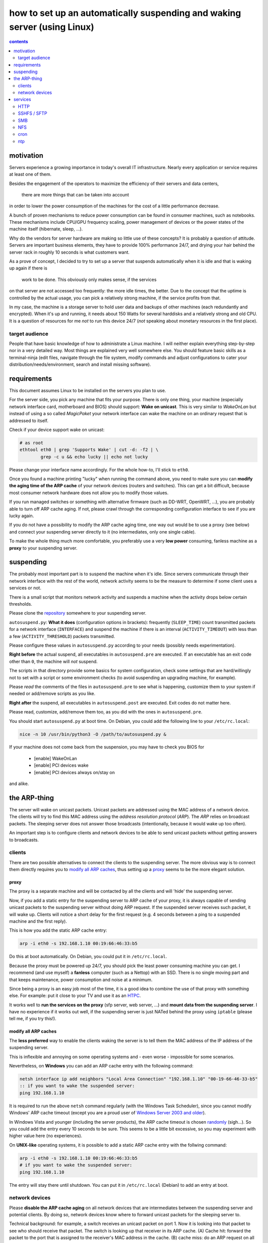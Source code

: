 ﻿=========================================================================
how to set up an automatically suspending and waking server (using Linux)
=========================================================================

.. contents:: contents
	:depth: 2

.. raw:: pdf

	PageBreak oneColumn

motivation
----------

Servers experience a growing importance in today's overall
IT infrastructure. Nearly every application or service
requires at least one of them.

Besides the engagement of the operators to maximize the efficiency
of their servers and data centers,
 there are more things that can be taken into account
in order to lower the power consumption of the machines for the cost of a little performance decrease.

A bunch of proven mechanisms to reduce power consumption can be found
in consumer machines, such as notebooks. These mechanisms include
CPU/GPU frequency scaling, power management of devices or
the power states of the machine itself (hibernate, sleep, …).

Why do the vendors for server hardware are making so little use
of these concepts? It is probably a question of attitude.
Servers are important business elements, they have to provide 100% performance
24/7, and drying your hair behind the server rack in roughly 10 seconds is
what customers want.

As a prove of concept, I decided to try to set up a server that suspends
automatically when it is idle and that is waking up again if there is
 work to be done. This obviously only makes sense, if the services
on that server are not accessed too frequently:
the more idle times, the better.
Due to the concept that the uptime is controlled by the actual usage,
you can pick a relatively strong machine, if the service profits
from that.

In my case, the machine is a storage server to hold user data
and backups of other machines (each redundantly and encrypted).
When it's up and running, it needs about 150 Watts for several
harddisks and a relatively strong and old CPU.
It is a question of resources for me *not* to run this device 24/7
(*not* speaking about monetary resources in the first place).

target audience
...............

People that have basic knowledge of how to administrate a Linux machine.
I will neither explain everything step-by-step nor in a very detailed
way.
Most things are explained very well somewhere else.
You should feature basic skills as a terminal-ninja (edit files,
navigate through the file system, modify commands and adjust
configurations to cater your distribution/needs/environment,
search and install missing software).

requirements
------------

This document assumes Linux to be installed on the servers you plan to use.

For the server side, you pick any machine that fits your purpose.
There is only one thing, your machine (especially network interface card,
motherboard and BIOS) should support: **Wake on unicast**.
This is very similar to *WakeOnLan* but instead of using a so called
*MagicPaket* your network interface can wake the machine on an ordinary
request that is addressed to itself.

Check if your device support wake on unicast:

.. code-block:: bash

	# as root
	ethtool eth0 | grep 'Supports Wake' | cut -d: -f2 | \
		grep -c u && echo lucky || echo not lucky

Please change your interface name accordingly.
For the whole how-to, I'll stick to ``eth0``.

Once you found a machine printing "lucky" when running the command above,
you need to make sure you can **modify the aging time of the ARP cache**
of your network devices (routers and switches).
This can get a bit difficult, because most consumer network hardware
does not allow you to modify those values.

If you run managed switches or something with alternative firmware
(such as DD-WRT, OpenWRT, …), you are probably able to turn off
ARP cache aging. If not, please crawl through the corresponding
configuration interface to see if you are lucky again.

If you do not have a possibility to modify the ARP cache aging time,
one way out would be to use a proxy (see below)
and connect your suspending server directly to it
(no intermediates, only one single cable).

To make the whole thing much more comfortable, you preferably use a
very **low power** consuming, fanless machine
as a **proxy** to your suspending server.

suspending
----------

The probably most important part is to suspend the machine when it's idle.
Since servers communicate through their network interface with the
rest of the world, network activity seems to be the measure to
determine if some client uses a services or not.

There is a small script that
monitors network activity and suspends a machine when the activity
drops below certain thresholds.

Please clone the `repository <https://github.com/lpirl/autosuspend/>`_
somewhere to your suspending server.

``autosuspend.py``: **What it does** (configuration options in brackets):
frequently (``SLEEP_TIME``) count transmitted packets for a
network interface (``INTERFACE``) and suspend the machine if there
is an interval (``ACTIVITY_TIMEOUT``) with less than a few
(``ACTIVITY_THRESHOLD``) packets transmitted.

Please configure these values in ``autosuspend.py`` according to your
needs (possibly needs experimentation).

**Right before** the actual suspend, all executables in ``autosuspend.pre``
are executed. If an executable has an exit code other than ``0``,
the machine will *not* suspend.

The scripts in that directory provide some basics for system configuration,
check some settings that are hard/willingly not to set with a script
or some environment checks
(to avoid suspending an upgrading machine, for example).

Please *read* the comments of the files in ``autosuspend.pre`` to see what
is happening, customize them to your system if needed or
add/remove scripts as you like.

**Right after** the suspend, all executables in ``autosuspend.post``
are executed. Exit codes do not matter here.

Please read, customize, add/remove them too, as you did with the ones in
``autosuspend.pre``.

You should start ``autosuspend.py`` at boot time.
On Debian, you could add the following line to your ``/etc/rc.local``:

.. code-block:: bash

	nice -n 10 /usr/bin/python3 -O /path/to/autosuspend.py &

If your machine does not come back from the suspension, you may have to
check you BIOS for

	* [enable] WakeOnLan
	* [enable] PCI devices wake
	* [enable] PCI devices always on/stay on

and alike.

the ARP-thing
-------------

The server will wake on unicast packets.
Unicast packets are addressed using the MAC address of a network device.
The clients will try to find this MAC address using the
*address resolution protocol* (*ARP*).
The *ARP* relies on broadcast packets.
The sleeping server does not answer those broadcasts
(intentionally, because it would wake up too often).

An important step is to configure clients and network devices to be able
to send unicast packets without getting answers to broadcasts.

clients
.......

There are two possible alternatives to connect the clients to the
suspending server. The more obvious way is to connect them directly
requires you to `modify all ARP caches`_, thus setting up a `proxy`_
seems to be the more elegant solution.

proxy
~~~~~

The proxy is a separate machine and will be contacted by all the
clients and will 'hide' the suspending server.

Now, if you add a static entry for the suspending server to ARP cache
of your proxy, it is always capable of sending unicast packets to the
suspending server without doing ARP request.
If the suspended server receives such packet, it will wake up.
Clients will notice a short delay for the first request
(e.g. 4 seconds between a ping to a suspended machine and the first
reply).

This is how you add the static ARP cache entry:

.. code-block:: sh

	arp -i eth0 -s 192.168.1.10 00:19:66:46:33:b5

Do this at boot automatically.
On Debian, you could put it in ``/etc/rc.local``.

Because the proxy must be powered up 24/7, you should pick the least
power consuming machine you can get.
I recommend (and use myself) a **fanless** computer (such as a Nettop)
with an SSD.
There is no single moving part and that keeps maintenance, power consumption
and noise at a minimum.

Since being a proxy is an easy job most of the time, it is a good idea to
combine the use of that proxy with something else.
For example: put it close to your TV and use it as an `HTPC <http://en.wikipedia.org/wiki/HTPC>`_.

It works well to **run the services on the proxy**
(sfp server, web server, …) and **mount data from the suspending server**.
I have no experience if it works out well, if the suspending server
is just NATed behind the proxy using ``iptable``
(please tell me, if you try this!).

modify all ARP caches
~~~~~~~~~~~~~~~~~~~~~

The **less preferred** way to enable the clients waking the server is
to tell them the MAC address of the IP address of the
suspending server.

This is inflexible and annoying on some operating systems and
- even worse - impossible for some scenarios.

Nevertheless,
on **Windows** you can add an ARP cache entry with the following command:

.. code-block:: batch

	netsh interface ip add neighbors "Local Area Connection" "192.168.1.10" "00-19-66-46-33-b5"
	:: if you want to wake the suspended server:
	ping 192.168.1.10

It is required to run the above ``netsh`` command regularly
(with the Windows Task Scheduler),
since you cannot modify Windows' ARP cache timeout
(except you are a proud user of `Windows Server 2003 and older
<http://technet.microsoft.com/en-us/library/cc739819(v=ws.10).aspx>`_).

In Windows Vista and younger (including the server products),
the ARP cache timeout is chosen
`randomly <http://support.microsoft.com/kb/949589>`_ (sigh…).
So you could add the entry every 10 seconds to be sure.
This seems to be a little bit excessive, so you may experiment
with higher value here (no experiences).

On **UNIX-like** operating systems, it is possible to add a static ARP
cache entry with the follwing command:

.. code-block:: sh

	arp -i eth0 -s 192.168.1.10 00:19:66:46:33:b5
	# if you want to wake the suspended server:
	ping 192.168.1.10

The entry will stay there until shutdown.
You can put it in ``/etc/rc.local`` (Debian) to add an entry at boot.


network devices
...............

Please **disable the ARP cache aging** on all network devices that are
intermediates between the suspending server and potential clients.
By doing so, network devices know where to forward unicast packets for
the sleeping server to.

Technical background: for example, a switch receives an unicast packet on
port 1.
Now it is looking into that packet to see who should receive that packet.
The switch is looking up that receiver in its ARP cache.
(A) Cache hit: forward the packet to the port that is
assigned to the receiver's MAC address in the cache.
(B) cache miss: do an ARP request on all ports: the suspended server will
not answer (to keep the number of 'false wakes' as low as possible).

If you cannot add an ARP cache entry or modify the ARP cache timeout
at your switches or routers,
you won't be able to wake the server through those devices.
This is especially important for routers (gateways) to 'transparently'
wake your machine from the Internet.

On linux based routers and switches, you probably have shell access and
can run the following command to modify ARP cache aging:

.. code-block:: sh

	# two days in seconds = 60 * 60 * 24 * 2 = 172800
	# as root
	echo 172800 > /proc/sys/net/ipv4/neigh/eth0/gc_stale_time
	echo 172800 > /proc/sys/net/ipv6/neigh/eth0/gc_stale_time

or you add the following lines to ``/etc/sysctl.conf``:

.. code-block:: cfg

	net.ipv4.neigh.eth0.gc_stale_time = 172800
	net.ipv6.neigh.eth0.gc_stale_time = 172800

and reboot.

services
--------

Generally: avoid frequent access such as pings and keepalives.

Focus on as few services as possible.
It makes it easier to "debug" your suspending server
(read: to find out why it is powered up too often) and - as always -
lowers administrative work and helps you to focus on securing the few
services.

Use something like

.. code-block:: bash

	# as root
	netstat -anp|egrep 'LISTEN |Address'

to see which program is listening to the rest of the world.

HTTP
....

**Do not use Port 80**. Every few minutes, some crawler pops by and asks for
/ at your domain or IP-Address (yes, this *also* happens if you don't have
a domain).
Port 8080 is a standard port, too, but seems to be queried less often.

SSHFS / SFTP
............

Sad story, but even if you disable KeepAlive in your ssh_config,
ssh woke my machine very regularly so that I had no time in suspend in
the end. **Don't use it for permanent mounts**
(or tell me how to keep it from talking to the server all the time).

SMB
...

This protocol worked very well for me. We know that SMB is normally not
the way to go, but it provides interoperability and does only talk to
the server when it is actually in use.
Works like a charm with permanent mounts.

NFS
...

I have no experience with NFS but I would expect it to behave like SMB
concerning network communication.

cron
....

Remember: your machine is not up all the time.
Use a task scheduler that does not assume your system to be up always
or regularly (you could use: *fcron*, *anachron*, *vixie cron*, …).

ntp
...

Synchronize your clock using *ntp*. Most BIOS clocks are bad.
